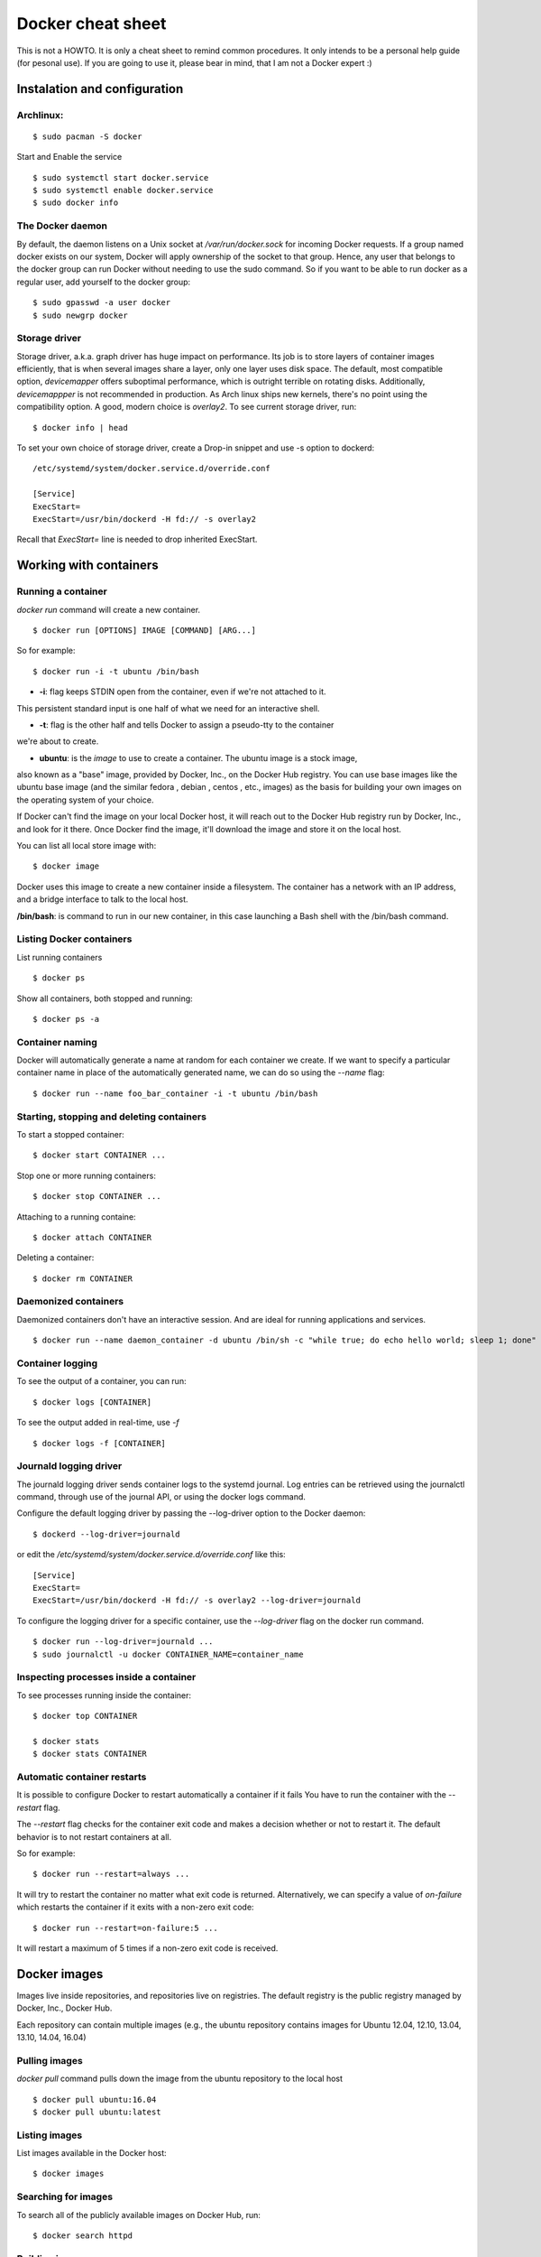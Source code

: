 Docker cheat sheet
==================

This is not a HOWTO. It is only a cheat sheet to remind common procedures.
It only intends to be a personal help guide (for pesonal use). If you are going to
use it, please bear in mind, that I am not a Docker expert :)


Instalation and configuration
-----------------------------

Archlinux:
~~~~~~~~~~

::

    $ sudo pacman -S docker

Start and Enable the service

::

    $ sudo systemctl start docker.service
    $ sudo systemctl enable docker.service
    $ sudo docker info


The Docker daemon
~~~~~~~~~~~~~~~~~

By default, the daemon listens on a Unix socket at `/var/run/docker.sock` for incoming Docker
requests. If a group named docker exists on our system, Docker will apply ownership of the socket
to that group. Hence, any user that belongs to the docker group can run Docker without needing
to use the sudo command. So if you want to be able to run docker as a regular user,
add yourself to the docker group:

::

    $ sudo gpasswd -a user docker
    $ sudo newgrp docker


Storage driver
~~~~~~~~~~~~~~

Storage driver, a.k.a. graph driver has huge impact on performance. Its job is to store layers
of container images efficiently, that is when several images share a layer, only one layer uses
disk space. The default, most compatible option, `devicemapper` offers suboptimal performance,
which is outright terrible on rotating disks. Additionally, `devicemappper` is not recommended
in production. As Arch linux ships new kernels, there's no point using the compatibility option.
A good, modern choice is `overlay2`. To see current storage driver, run:

::

    $ docker info | head

To set your own choice of storage driver, create a Drop-in snippet and use -s option to dockerd:

::

   /etc/systemd/system/docker.service.d/override.conf

   [Service]
   ExecStart=
   ExecStart=/usr/bin/dockerd -H fd:// -s overlay2

Recall that `ExecStart=` line is needed to drop inherited ExecStart.


Working with containers
-----------------------

Running a container
~~~~~~~~~~~~~~~~~~~

`docker run` command will create a new container. 

::

    $ docker run [OPTIONS] IMAGE [COMMAND] [ARG...]

So for example:

::

    $ docker run -i -t ubuntu /bin/bash

* **-i**: flag keeps STDIN open from the container, even if we're not attached to it.
This persistent standard input is one half of what we need for an interactive shell. 

* **-t**: flag is the other half and tells Docker to assign a pseudo-tty to the container
we're about to create.

* **ubuntu**: is the *image* to use to create a container. The ubuntu image is a stock image,
also known as a "base" image, provided by Docker, Inc., on the Docker Hub registry. You can use
base images like the ubuntu base image (and the similar fedora , debian , centos , etc., images)
as the basis for building your own images on the operating system of your choice.


If Docker can't find the image on your local Docker host, it will
reach out to the Docker Hub registry run by Docker, Inc., and look for it there.
Once Docker find the image, it'll download the image and store it on the local host.

You can list all local store image with:

::

   $ docker image

Docker uses this image to create a new container inside a filesystem. The container has a network
with an IP address, and a bridge interface to talk to the local host.


**/bin/bash**: is command to run in our new container, in this case launching a Bash shell with
the /bin/bash command.


Listing Docker containers
~~~~~~~~~~~~~~~~~~~~~~~~~

List running containers

::

    $ docker ps

Show all containers, both stopped and running:

::

   $ docker ps -a


Container naming
~~~~~~~~~~~~~~~~

Docker will automatically generate a name at random for each container we create.
If we want to specify a particular container name in place of the automatically generated name,
we can do so using the `--name` flag:

::

    $ docker run --name foo_bar_container -i -t ubuntu /bin/bash


Starting, stopping and deleting containers
~~~~~~~~~~~~~~~~~~~~~~~~~~~~~~~~~~~~~~~~~~

To start a stopped container:

::

   $ docker start CONTAINER ...

Stop one or more running containers:

::

   $ docker stop CONTAINER ...


Attaching to a running containe:   

::

    $ docker attach CONTAINER


Deleting a container:

::

    $ docker rm CONTAINER


Daemonized containers
~~~~~~~~~~~~~~~~~~~~~

Daemonized containers don't have an interactive session. And are ideal for running
applications and services.

::

    $ docker run --name daemon_container -d ubuntu /bin/sh -c "while true; do echo hello world; sleep 1; done"


Container logging
~~~~~~~~~~~~~~~~~

To see the output of a container, you can run:

::

    $ docker logs [CONTAINER]


To see the output added in real-time, use `-f`

::

   $ docker logs -f [CONTAINER]


Journald logging driver
~~~~~~~~~~~~~~~~~~~~~~~

The journald logging driver sends container logs to the systemd journal. Log entries can be retrieved
using the journalctl command, through use of the journal API, or using the docker logs command.

Configure the default logging driver by passing the --log-driver option to the Docker daemon:

::

    $ dockerd --log-driver=journald

or edit the `/etc/systemd/system/docker.service.d/override.conf` like this:

::

   [Service]
   ExecStart=
   ExecStart=/usr/bin/dockerd -H fd:// -s overlay2 --log-driver=journald



To configure the logging driver for a specific container, use the `--log-driver` flag on the docker run command.

::

   $ docker run --log-driver=journald ...
   $ sudo journalctl -u docker CONTAINER_NAME=container_name


Inspecting processes inside a container
~~~~~~~~~~~~~~~~~~~~~~~~~~~~~~~~~~~~~~~

To see processes running inside the container:

::

   $ docker top CONTAINER

   $ docker stats
   $ docker stats CONTAINER


Automatic container restarts
~~~~~~~~~~~~~~~~~~~~~~~~~~~~

It is possible to configure Docker to restart automatically a container if it fails
You have to run the container with the `--restart` flag.

The `--restart` flag checks for the container exit code and makes a decision whether
or not to restart it. The default behavior is to not restart containers at all.

So for example:

::

    $ docker run --restart=always ...

    
It will try to restart the container no matter what exit code is returned. Alternatively, we can
specify a value of `on-failure` which restarts the container if it exits with a non-zero exit code:

::

    $ docker run --restart=on-failure:5 ...


It will restart a maximum of 5 times if a non-zero exit code is received.


Docker images
-------------

Images live inside repositories, and repositories live on registries. The default registry is the public registry
managed by Docker, Inc., Docker Hub.

Each repository can contain multiple images (e.g., the ubuntu repository contains
images for Ubuntu 12.04, 12.10, 13.04, 13.10, 14.04, 16.04)

Pulling images
~~~~~~~~~~~~~~

`docker pull` command pulls down the image from the ubuntu repository to the local host

::

    $ docker pull ubuntu:16.04
    $ docker pull ubuntu:latest


Listing images
~~~~~~~~~~~~~~

List images available in the Docker host:

::

    $ docker images


Searching for images
~~~~~~~~~~~~~~~~~~~~
To search all of the publicly available images on Docker Hub, run:

::

    $ docker search httpd


Building images
~~~~~~~~~~~~~~~

There are two ways to create personal images in Docker:

- using docker commit
- using docker build with a Dockerfile

It's not recommended to use the docker commit approach. Instead, it's recommend to
build images using a definition file called Dockerfile and then `docker build` command.
The Dockerfile uses a basic DSL (Domain Specific Language) with instructions for building Docker images.
Once we have a Dockerfile we then use the `docker build` command to build a new image from
the instructions in the Dockerfile.


